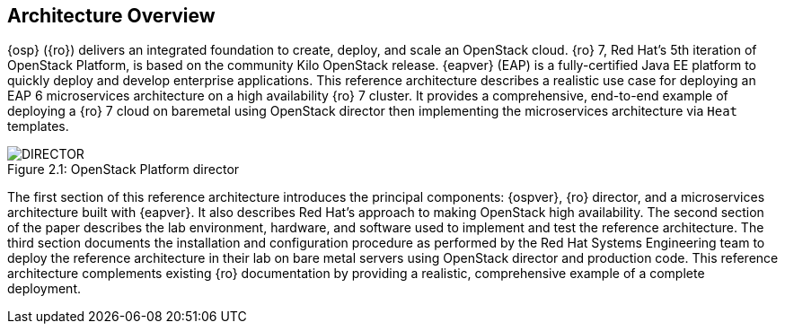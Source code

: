 [chapter 2]
== Architecture Overview
{osp} ({ro}) delivers an integrated
foundation to create, deploy, and scale an OpenStack cloud. {ro}
7, Red Hat's 5th iteration of OpenStack Platform, is based on the
community Kilo OpenStack release. {eapver} (EAP)
is a fully-certified Java EE platform to quickly deploy and
develop enterprise applications. This reference architecture describes
a realistic use case for deploying an EAP 6 microservices architecture
on a high availability {ro} 7 cluster. It provides a comprehensive,
end-to-end example of deploying a {ro} 7 cloud on baremetal using
OpenStack director then implementing the microservices architecture via
`Heat` templates.

[[OSP-director]]
.OpenStack Platform director
image::images/DIRECTOR.png[caption="Figure 2.1: " title="OpenStack Platform director" align="center", scaledwidth="50%"]

The first section of this reference architecture introduces the principal
components: {ospver}, {ro}
director, and a microservices architecture built with {eapver}. It
also describes Red Hat's approach to making OpenStack high
availability. The second section of the paper describes the lab
environment, hardware, and software used to implement and test the
reference architecture. The third section documents the installation
and configuration procedure as performed by the Red Hat Systems
Engineering team to deploy the reference architecture in their
lab on bare metal servers using OpenStack director and production code. This
reference architecture complements existing {ro} documentation by
providing a realistic, comprehensive example of a complete deployment.
